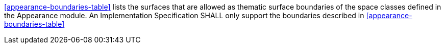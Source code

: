 [[req_appearance_boundaries]]
[requirement,type="general",label="/req/appearance/boundaries"]
====
<<appearance-boundaries-table>> lists the surfaces that are allowed as thematic surface boundaries of the space classes defined in the Appearance module. An Implementation Specification SHALL only support the boundaries described in <<appearance-boundaries-table>>
====
